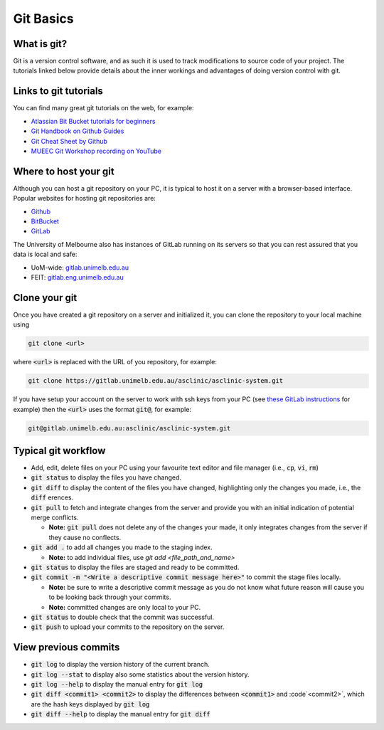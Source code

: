 .. _git-basics:

Git Basics
==========

What is git?
************

Git is a version control software, and as such it is used to track modifications to source code of your project.
The tutorials linked below provide details about the inner workings and advantages of doing version control with git.

Links to git tutorials
**********************

You can find many great git tutorials on the web, for example:

* `Atlassian Bit Bucket tutorials for beginners <https://www.atlassian.com/git/tutorials/what-is-version-control>`_
* `Git Handbook on Github Guides <https://guides.github.com/introduction/git-handbook/>`_
* `Git Cheat Sheet by Github <https://training.github.com>`_
* `MUEEC Git Workshop recording on YouTube <https://youtu.be/vUgsyfbOUl4>`_


Where to host your git
**********************

Although you can host a git repository on your PC, it is typical to host it on a server with a browser-based interface.
Popular websites for hosting git repositories are:

* `Github <https://github.com>`_
* `BitBucket <https://bitbucket.org>`_
* `GitLab <https://about.gitlab.com>`_

The University of Melbourne also has instances of GitLab running on its servers so that you can rest assured that you data is local and safe:

* UoM-wide: `gitlab.unimelb.edu.au <http://gitlab.unimelb.edu.au/>`_
* FEIT: `gitlab.eng.unimelb.edu.au <http://gitlab.eng.unimelb.edu.au/>`_

..
  The remaining details on this page assume that you are using the UoM-wide GitLab instance.

Clone your git
**************

Once you have created a git repository on a server and initialized it, you can clone the repository to your local machine using

.. code-block::

  git clone <url>

where :code:`<url>` is replaced with the URL of you repository, for example:

.. code-block::

  git clone https://gitlab.unimelb.edu.au/asclinic/asclinic-system.git

If you have setup your account on the server to work with ssh keys from your PC (see `these GitLab instructions <https://gitlab.unimelb.edu.au/help/ssh/README>`_ for example)
then the :code:`<url>` uses the format :code:`git@`, for example:

.. code-block::

  git@gitlab.unimelb.edu.au:asclinic/asclinic-system.git


Typical git workflow
********************

* Add, edit, delete files on your PC using your favourite text editor and file manager (i.e., :code:`cp`, :code:`vi`, :code:`rm`)

* :code:`git status` to display the files you have changed.

* :code:`git diff` to display the content of the files you have changed, highlighting only the changes you made, i.e., the :code:`diff` erences.

* :code:`git pull` to fetch and integrate changes from the server and provide you with an initial indication of potential merge conflicts.

  * **Note:** :code:`git pull` does not delete any of the changes your made, it only integrates changes from the server if they cause no conflects.

* :code:`git add .` to add all changes you made to the staging index.

  * **Note:** to add individual files, use `git add <file_path_and_name>`

* :code:`git status` to display the files are staged and ready to be committed.

* :code:`git commit -m "<Write a descriptive commit message here>"` to commit the stage files locally.

  * **Note:** be sure to write a descriptive commit message as you do not know what future reason will cause you to be looking back through your commits.
  * **Note:** committed changes are only local to your PC.

* :code:`git status` to double check that the commit was successful.

* :code:`git push` to upload your commits to the repository on the server.


View previous commits
*********************

* :code:`git log` to display the version history of the current branch.

* :code:`git log --stat` to display also some statistics about the version history.

* :code:`git log --help` to display the manual entry for :code:`git log`

* :code:`git diff <commit1> <commit2>` to display the differences between :code:`<commit1>` and :code`<commit2>`, which are the hash keys displayed by :code:`git log`

* :code:`git diff --help` to display the manual entry for :code:`git diff`
